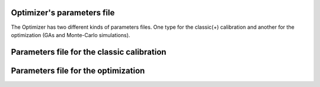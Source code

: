 .. _parameters-file-optimizer:

Optimizer's parameters file
===========================

The Optimizer has two different kinds of parameters files. One type for the classic(+) calibration and another for the optimization (GAs and Monte-Carlo simulations). 

Parameters file for the classic calibration
===========================================



Parameters file for the optimization
====================================



